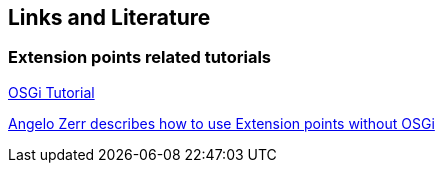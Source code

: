 == Links and Literature

=== Extension points related tutorials
		
http://www.vogella.com/tutorials/RichClientPlatform/article.html[OSGi Tutorial]

http://angelozerr.wordpress.com/2010/09/14/eclipse-extension-points-and-extensions-without-osgi/[Angelo Zerr describes how to use Extension points without OSGi]

